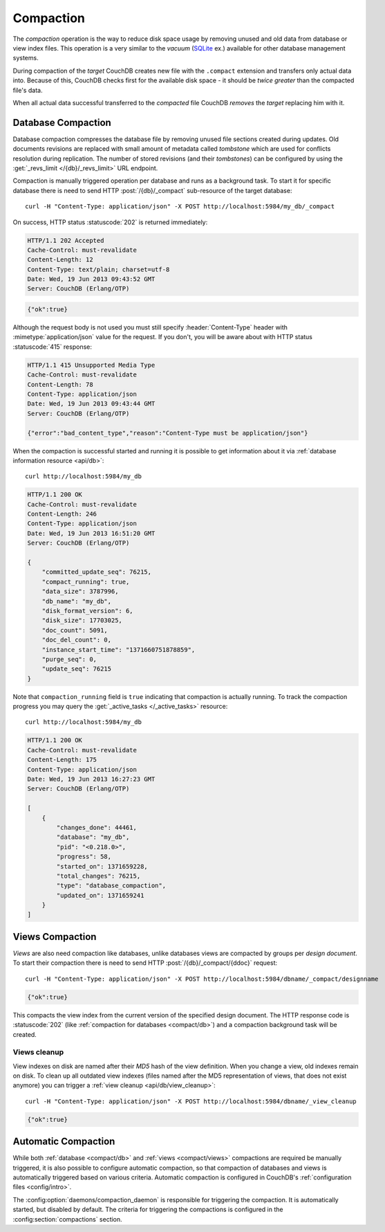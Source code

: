 .. Licensed under the Apache License, Version 2.0 (the "License")you may not
.. use this file except in compliance with the License. You may obtain a copy of
.. the License at
..
..   http://www.apache.org/licenses/LICENSE-2.0
..
.. Unless required by applicable law or agreed to in writing, software
.. distributed under the License is distributed on an "AS IS" BASIS, WITHOUT
.. WARRANTIES OR CONDITIONS OF ANY KIND, either express or implied. See the
.. License for the specific language governing permissions and limitations under
.. the License.

.. _compact:

Compaction
==========

The `compaction` operation is the way to reduce disk space usage by removing
unused and old data from database or view index files. This operation is a very
similar to the `vacuum` (`SQLite`_ ex.) available for other database management
systems.

.. _SQLite: http://www.sqlite.org/lang_vacuum.html

During compaction of the `target` CouchDB creates new file with the ``.compact``
extension and transfers only actual data into. Because of this, CouchDB checks
first for the available disk space - it should be *twice greater* than the
compacted file's data.

When all actual data successful transferred to the `compacted` file CouchDB
*removes* the `target` replacing him with it.


.. _compact/db:

Database Compaction
-------------------

Database compaction compresses the database file by removing unused file
sections created during updates. Old documents revisions are replaced with
small amount of metadata called `tombstone` which are used for conflicts
resolution during replication. The number of stored revisions
(and their `tombstones`) can be configured by using the :get:`_revs_limit
</{db}/_revs_limit>` URL endpoint.

Compaction is manually triggered operation per database and runs as a background
task. To start it for specific database there is need to send HTTP
:post:`/{db}/_compact` sub-resource of the target database::

  curl -H "Content-Type: application/json" -X POST http://localhost:5984/my_db/_compact

On success, HTTP status :statuscode:`202` is returned immediately:

.. code-block:: http

  HTTP/1.1 202 Accepted
  Cache-Control: must-revalidate
  Content-Length: 12
  Content-Type: text/plain; charset=utf-8
  Date: Wed, 19 Jun 2013 09:43:52 GMT
  Server: CouchDB (Erlang/OTP)

.. code-block:: javascript

  {"ok":true}

Although the request body is not used you must still specify
:header:`Content-Type` header with :mimetype:`application/json` value
for the request. If you don't, you will be aware about with HTTP status
:statuscode:`415` response:

.. code-block:: http

  HTTP/1.1 415 Unsupported Media Type
  Cache-Control: must-revalidate
  Content-Length: 78
  Content-Type: application/json
  Date: Wed, 19 Jun 2013 09:43:44 GMT
  Server: CouchDB (Erlang/OTP)

  {"error":"bad_content_type","reason":"Content-Type must be application/json"}

When the compaction is successful started and running it is possible to get
information about it via :ref:`database information resource <api/db>`::

  curl http://localhost:5984/my_db

.. code-block:: http

  HTTP/1.1 200 OK
  Cache-Control: must-revalidate
  Content-Length: 246
  Content-Type: application/json
  Date: Wed, 19 Jun 2013 16:51:20 GMT
  Server: CouchDB (Erlang/OTP)

  {
      "committed_update_seq": 76215,
      "compact_running": true,
      "data_size": 3787996,
      "db_name": "my_db",
      "disk_format_version": 6,
      "disk_size": 17703025,
      "doc_count": 5091,
      "doc_del_count": 0,
      "instance_start_time": "1371660751878859",
      "purge_seq": 0,
      "update_seq": 76215
  }


Note that ``compaction_running`` field is ``true`` indicating that compaction
is actually running. To track the compaction progress you may query the
:get:`_active_tasks </_active_tasks>` resource::

  curl http://localhost:5984/my_db

.. code-block:: http

  HTTP/1.1 200 OK
  Cache-Control: must-revalidate
  Content-Length: 175
  Content-Type: application/json
  Date: Wed, 19 Jun 2013 16:27:23 GMT
  Server: CouchDB (Erlang/OTP)

  [
      {
          "changes_done": 44461,
          "database": "my_db",
          "pid": "<0.218.0>",
          "progress": 58,
          "started_on": 1371659228,
          "total_changes": 76215,
          "type": "database_compaction",
          "updated_on": 1371659241
      }
  ]


.. _compact/views:

Views Compaction
----------------

`Views` are also need compaction like databases, unlike databases views
are compacted by groups per `design document`. To start their compaction there
is need to send HTTP :post:`/{db}/_compact/{ddoc}` request::

  curl -H "Content-Type: application/json" -X POST http://localhost:5984/dbname/_compact/designname

.. code-block:: javascript

  {"ok":true}

This compacts the view index from the current version of the specified design
document. The HTTP response code is :statuscode:`202`
(like :ref:`compaction for databases <compact/db>`) and a compaction background
task will be created.


.. _compact/views/cleanup:

Views cleanup
^^^^^^^^^^^^^

View indexes on disk are named after their `MD5` hash of the view definition.
When you change a view, old indexes remain on disk. To clean up all outdated
view indexes (files named after the MD5 representation of views, that does not
exist anymore) you can trigger a :ref:`view cleanup <api/db/view_cleanup>`::

  curl -H "Content-Type: application/json" -X POST http://localhost:5984/dbname/_view_cleanup

.. code-block:: javascript

  {"ok":true}


.. _compact/auto:

Automatic Compaction
--------------------

While both :ref:`database <compact/db>` and :ref:`views <compact/views>`
compactions are required be manually triggered, it is also possible to configure
automatic compaction, so that compaction of databases and views is automatically
triggered based on various criteria. Automatic compaction is configured in
CouchDB's :ref:`configuration files <config/intro>`.

The :config:option:`daemons/compaction_daemon` is responsible for triggering
the compaction. It is automatically started, but disabled by default.
The criteria for triggering the compactions is configured in the
:config:section:`compactions` section.
